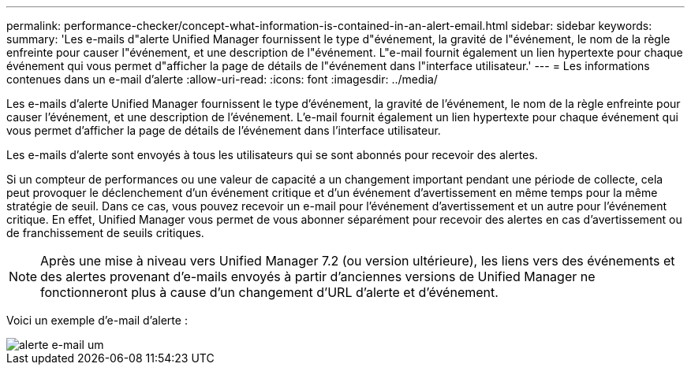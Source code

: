 ---
permalink: performance-checker/concept-what-information-is-contained-in-an-alert-email.html 
sidebar: sidebar 
keywords:  
summary: 'Les e-mails d"alerte Unified Manager fournissent le type d"événement, la gravité de l"événement, le nom de la règle enfreinte pour causer l"événement, et une description de l"événement. L"e-mail fournit également un lien hypertexte pour chaque événement qui vous permet d"afficher la page de détails de l"événement dans l"interface utilisateur.' 
---
= Les informations contenues dans un e-mail d'alerte
:allow-uri-read: 
:icons: font
:imagesdir: ../media/


[role="lead"]
Les e-mails d'alerte Unified Manager fournissent le type d'événement, la gravité de l'événement, le nom de la règle enfreinte pour causer l'événement, et une description de l'événement. L'e-mail fournit également un lien hypertexte pour chaque événement qui vous permet d'afficher la page de détails de l'événement dans l'interface utilisateur.

Les e-mails d'alerte sont envoyés à tous les utilisateurs qui se sont abonnés pour recevoir des alertes.

Si un compteur de performances ou une valeur de capacité a un changement important pendant une période de collecte, cela peut provoquer le déclenchement d'un événement critique et d'un événement d'avertissement en même temps pour la même stratégie de seuil. Dans ce cas, vous pouvez recevoir un e-mail pour l'événement d'avertissement et un autre pour l'événement critique. En effet, Unified Manager vous permet de vous abonner séparément pour recevoir des alertes en cas d'avertissement ou de franchissement de seuils critiques.

[NOTE]
====
Après une mise à niveau vers Unified Manager 7.2 (ou version ultérieure), les liens vers des événements et des alertes provenant d'e-mails envoyés à partir d'anciennes versions de Unified Manager ne fonctionneront plus à cause d'un changement d'URL d'alerte et d'événement.

====
Voici un exemple d'e-mail d'alerte :

image::../media/um-email-alert.gif[alerte e-mail um]
